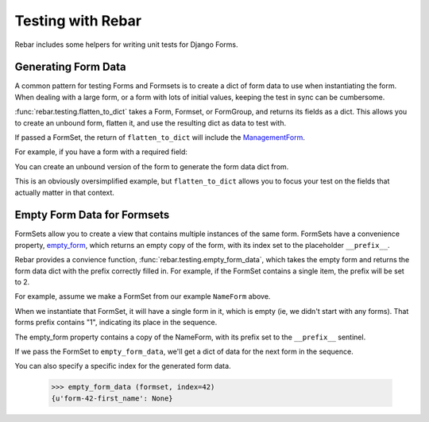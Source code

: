 ====================
 Testing with Rebar
====================

Rebar includes some helpers for writing unit tests for Django Forms.

Generating Form Data
====================

A common pattern for testing Forms and Formsets is to create a dict of
form data to use when instantiating the form. When dealing with a
large form, or a form with lots of initial values, keeping the test in
sync can be cumbersome.

:func:`rebar.testing.flatten_to_dict` takes a Form, Formset, or
FormGroup, and returns its fields as a dict. This allows you to create
an unbound form, flatten it, and use the resulting dict as data to
test with.

If passed a FormSet, the return of ``flatten_to_dict`` will include
the ManagementForm_.

For example, if you have a form with a required field:

.. testcode::

   from django import forms

   class NameForm(forms.Form):

       first_name = forms.CharField(required=True)

You can create an unbound version of the form to generate the form
data dict from.

.. doctest::

  >>> from rebar.testing import flatten_to_dict
  >>> unbound_form = NameForm()
  >>> form_data = flatten_to_dict(unbound_form)
  >>> form_data['first_name'] = 'Larry'
  >>> NameForm(data=form_data).is_valid() is True
  True

This is an obviously oversimplified example, but ``flatten_to_dict``
allows you to focus your test on the fields that actually matter in
that context.


Empty Form Data for Formsets
============================

FormSets allow you to create a view that contains multiple instances
of the same form. FormSets have a convenience property, `empty_form`_,
which returns an empty copy of the form, with its index set to the
placeholder ``__prefix__``.

Rebar provides a convience function,
:func:`rebar.testing.empty_form_data`, which takes the empty form and
returns the form data dict with the prefix correctly filled in. For
example, if the FormSet contains a single item, the prefix will be set
to 2.

For example, assume we make a FormSet from our example ``NameForm``
above.

.. testcode::

   from django.forms import formsets
   NameFormSet = formsets.formset_factory(form=NameForm)

When we instantiate that FormSet, it will have a single form in it,
which is empty (ie, we didn't start with any forms). That forms prefix
contains "1", indicating its place in the sequence.

.. doctest::

   >>> formset = NameFormSet()
   >>> len(formset)
   1
   >>> formset[0].prefix
   u'form-0'

The empty_form property contains a copy of the NameForm, with its
prefix set to the ``__prefix__`` sentinel.

.. doctest::

   >>> formset.empty_form  # doctest: +ELLIPSIS
   <NameForm object at ...>
   >>> formset.empty_form.prefix
   u'form-__prefix__'

If we pass the FormSet to ``empty_form_data``, we'll get a dict of
data for the next form in the sequence.

.. doctest::

   >>> from rebar.testing import empty_form_data
   >>> empty_form_data (formset)
   {u'form-1-first_name': None}

You can also specify a specific index for the generated form data.

   >>> empty_form_data (formset, index=42)
   {u'form-42-first_name': None}

.. _ManagementForm: https://docs.djangoproject.com/en/1.5/topics/forms/formsets/#understanding-the-managementform
.. _`empty_form`: https://docs.djangoproject.com/en/1.5/topics/forms/formsets/#empty-form

